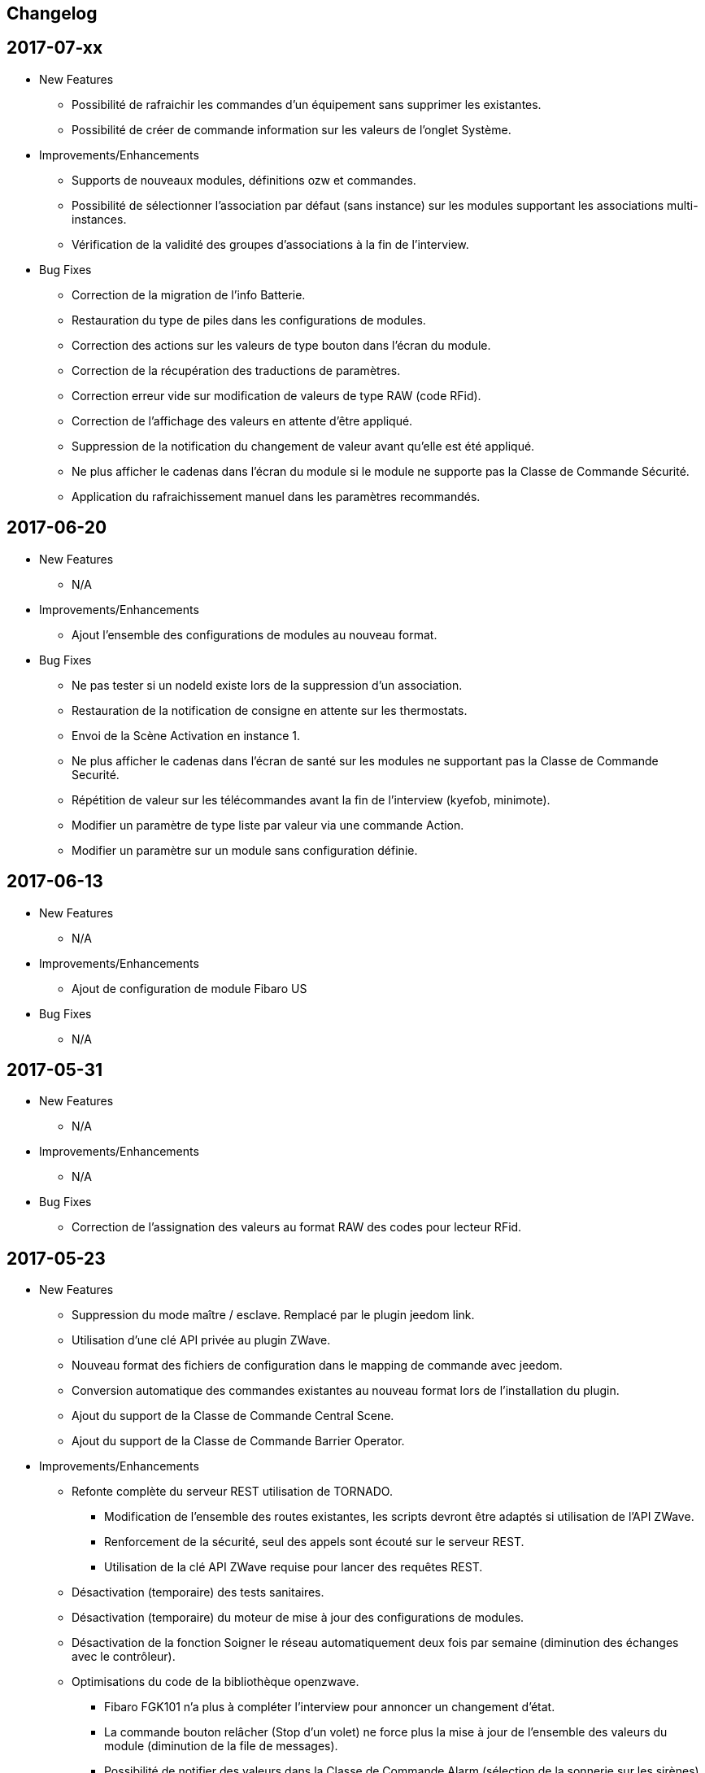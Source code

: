 == Changelog

== 2017-07-xx

* New Features

** Possibilité de rafraichir les commandes d'un équipement sans supprimer les existantes.
** Possibilité de créer de commande information sur les valeurs de l'onglet Système.

* Improvements/Enhancements

** Supports de nouveaux modules, définitions ozw et commandes.
** Possibilité de sélectionner l'association par défaut (sans instance) sur les modules supportant les associations multi-instances.
** Vérification de la validité des groupes d'associations à la fin de l'interview.  

* Bug Fixes

** Correction de la migration de l'info Batterie.
** Restauration du type de piles dans les configurations de modules.
** Correction des actions sur les valeurs de type bouton dans l'écran du module.
** Correction de la récupération des traductions de paramètres.
** Correction erreur vide sur modification de valeurs de type RAW (code RFid).
** Correction de l'affichage des valeurs en attente d'être appliqué.
** Suppression de la notification du changement de valeur avant qu’elle est été appliqué.
** Ne plus afficher le cadenas dans l'écran du module si le module ne supporte pas la Classe de Commande Sécurité.
** Application du rafraichissement manuel dans les paramètres recommandés.

== 2017-06-20

* New Features

** N/A

* Improvements/Enhancements

** Ajout l'ensemble des configurations de modules au nouveau format. 

* Bug Fixes

** Ne pas tester si un nodeId existe lors de la suppression d'un association.
** Restauration de la notification de consigne en attente sur les thermostats.
** Envoi de la Scène Activation en instance 1. 
** Ne plus afficher le cadenas dans l'écran de santé sur les modules ne supportant pas la Classe de Commande Securité.
** Répétition de valeur sur les télécommandes avant la fin de l'interview (kyefob, minimote).
** Modifier un paramètre de type liste par valeur via une commande Action.
** Modifier un paramètre sur un module sans configuration définie.

== 2017-06-13

* New Features

** N/A

* Improvements/Enhancements

** Ajout de configuration de module Fibaro US

* Bug Fixes

** N/A

== 2017-05-31

* New Features

** N/A

* Improvements/Enhancements

** N/A

* Bug Fixes

** Correction de l'assignation des valeurs au format RAW des codes pour lecteur RFid.

== 2017-05-23

* New Features

** Suppression du mode maître / esclave. Remplacé par le plugin jeedom link.
** Utilisation d'une clé API privée au plugin ZWave.
** Nouveau format des fichiers de configuration dans le mapping de commande avec jeedom.
** Conversion automatique des commandes existantes au nouveau format lors de l'installation du plugin.
** Ajout du support de la Classe de Commande Central Scene.
** Ajout du support de la Classe de Commande Barrier Operator.

* Improvements/Enhancements

** Refonte complète du serveur REST utilisation de TORNADO. 
*** Modification de l'ensemble des routes existantes, les scripts devront être adaptés si utilisation de l'API ZWave.
*** Renforcement de la sécurité, seul des appels sont écouté sur le serveur REST.
*** Utilisation de la clé API ZWave requise pour lancer des requêtes REST.
** Désactivation (temporaire) des tests sanitaires.
** Désactivation (temporaire) du moteur de mise à jour des configurations de modules.
** Désactivation de la fonction Soigner le réseau automatiquement deux fois par semaine (diminution des échanges avec le contrôleur). 
** Optimisations du code de la bibliothèque openzwave.
*** Fibaro FGK101 n'a plus à compléter l'interview pour annoncer un changement d'état.
*** La commande bouton relâcher (Stop d'un volet) ne force plus la mise à jour de l’ensemble des valeurs du module (diminution de la file de messages).
*** Possibilité de notifier des valeurs dans la Classe de Commande Alarm (sélection de la sonnerie sur les sirènes)
** Plus de demande journalière du niveau des piles (moins de messages, économie sur les piles). 
** Le niveau des piles est directement envoyé à l'écran de pile sur réception de rapport du niveau.

* Bug Fixes

** Rafraîchissement de l'ensemble des instances suite à un broadcast de la CC Switch ALL.

== 2016-08-26

* New Features

** Aucune

* Improvements/Enhancements

** Détection du RPI3 dans la mise à jour des dépendances.
** Activer le mode d'inclusion en non-sécurisé par défaut.

* Bug Fixes

** Test des informations constructeur dans l'écran de santé ne remonte plus des NOK.
** Perte des cases-à-cocher dans l'onglet Commandes de la page équipement.

== 2016-08-17

* New Features

** Relance du demon si détection du contrôleur en timeout lors de l'initialisation du contrôleur.

* Improvements/Enhancements

** Mise à jour de la librairie OpenZWave 1.4.2088.
** Correction de l’orthographe.
** Refonte de l'écran équipements avec onglets.

* Bug Fixes

** Problème d'affichage de certains modules sur la table de routage et Graph réseau.
** Modules Vision Secure qui ne retournent pas en veille durant l'interview.
** Installation des dépendances en boucle (problème coté github).

== 2016-07-11

* New Features

** Prise en charge de la restauration du dernier niveau connue sur les dimmer.
** Distinction des modules FLiRS dans l'écran de santé.
** Ajout de la demande de mise à jour des routes de retour au contrôleur.
** Assistant pour appliquer les paramètres de configuration d'un module à plusieurs autres modules.
** Identification du Zwave+ des modules supportant la COMMAND_CLASS_ZWAVE_PLUS_INFO.
** Affichage de l'état de sécurité des modules supportant la COMMAND_CLASS_SECURITY.
** Ajout de la possibilité de sélectionner l'instance 0 du contrôleur pour les associations multi-instances.
** Sécurisation de l'ensemble des appels au serveur REST.
** Détection automatique du dongle, dans la page de configuration du plugin.
** Dialogue d'inclusion avec le choix du mode d'inclusion pour simplifier l'inclusion sécurisé.
** Prise en compte des équipements désactivés au sein du moteur Z-Wave.
*** Affichage grisé dans l'écran de santé sans analyse sur le nœud.
*** Masquée dans la Table réseau et Graphique réseau.
*** Nœuds désactivés, excluent des tests sanitaires.

* Improvements/Enhancements

** Optimisation des contrôles sanitaires.
** Optimisation du graphique réseau.
** Amélioration de la détection du contrôleur principal pour le test des groupes.
** Mise à jour de la librairie OpenZWave 1.4.296.
** Optimisation du rafraichissement en arrière-plan des variateurs.
** Optimisation du rafraichissement en arrière-plan pour les moteurs.
** Adaptation pour la version Jeedom core 2.3
** Ecran de santé, modification de nom de colonne et avertissement en cas de non communication avec un module.
** Optimisation du serveur REST.
** Correction de l'orthographe des écrans, merci @Juan-Pedro aka: kiko.
** Mise à jour de la documentation du plugin.

* Bug Fixes

** Correction de possible problèmes lors de la mise à jour des configurations de modules.
** Graphique réseau, calcul des sauts sur l'id du contrôleur principal et non assumer l'ID 1.
** Gestion du bouton ajouter une association groupe.
** Affichage des valeurs False dans l'onglet Configuration.
** Ne plus assumer la date du jour sur l'état des piles si pas reçu de rapport de l'équipement.

== 2016-05-30

* New Features

** Ajout d'une option pour activer/désactiver les contrôles sanitaires sur l'ensemble des modules.
** Ajout d'un onglet Notifications pour visualiser les dernières 25 notifications du contrôleur.
** Ajout d'une route pour récupérer la santé d'un noeud. ip_jeedom:8083/ZWaveAPI/Run/devices[node_id].GetHealth()
** Ajout d'une route pour récupérer la dernière notification d'un noeud. ip_jeedom:8083/ZWaveAPI/Run/devices[node_id].GetLastNotification()

* Improvements/Enhancements

** Permettre la sélection des modules FLiRS lors des associations directes.
** Permettre la sélection de toutes les instances des modules lors des associations directes.
** Mise à jour du wrapper python OpenZWave en version 0.3.0.
** Mise à jour de la librairie OpenZWave 1.4.248.
** Ne pas afficher d'avertissement de wakeup expiré pour les modules sur piles alimentées par secteur.
** Validation qu'un module est identique au niveau ids pour permettre la copie des paramètres.
** Simplification de l'assistant de copie des paramètres.
** Masquer des valeurs de l'onglet système qui n'ont pas lieu d'être affichées.
** Affichage de la description des capacités du contrôleur.
** Mise à jour de la documentation.
** Correction de l'orthographe de la documentation, merci @Juan-Pedro aka: kiko.

* Bug Fixes

** Correction orthographe.
** Correction de l'inclusion en mode sécurisé.
** Correction de l'appel asynchrone. (error: [Errno 32] Broken pipe)

== 2016-05-04

* New Features

** Ajout d'option pour désactiver l'actualisation en arrière-plan des variateurs.
** Affichage des associations avec qui un module est en association (find usage).
** Ajout du support de la CC MULTI_INSTANCE_ASSOCIATION.
** Ajout d'une notification info lors de l'application de Set_Point afin de pourvoir exploiter la consigne demandée sous forme de cmd info.
** Ajout d'un assistant de configuration recommandée.
** Ajout d'option pour activer/désactiver l'assistant de configuration recommandée lors de l'inclusion de nouveaux modules.
** Ajout d'option pour activer/désactiver la mise à jour des configurations des modules chaque nuit.
** Ajout d'une route pour gérer les multi instances associations.
** Ajout des Query Stage manquants.
** Ajout de la validation de la sélection du Dongle USB au démarrage du démon.
** Ajout de la validation et test du callback au démarrage du démon.
** Ajout d'une option pour désactiver la mise à jour automatique des config de module.
** Ajout d'une route pour modifier à l'exécution les traces de log du serveur REST. Note: aucun effect sur le niveau OpenZWave. http://ip_jeedom:8083/ZWaveAPI/Run/ChangeLogLevel(level) level => 40:Error, 20: Debug 10 Info

* Improvements/Enhancements

** Mise à jour du wrapper python OpenZWave en version 0.3.0b9.
** Mise en évidence des groupes d'associations qui sont en attente d'être appliqués.
** Mise à jour de la librairie OpenZWave 1.4.167.
** Modification du système d'association directe.
** Mise à jour de la documentation
** Possibilité de lancer la régénération de la détection du nœud pour l’ensemble des modules identiques (marque et modèle).
** Affichage dans l'écran de santé si des éléments de configuration ne sont pas appliqués.
** Affichage dans l'écran d'équipement si des éléments de configuration ne sont pas appliqués.
** Affichage dans l'écran de santé si un module sur piles ne s'est jamais réveillé.
** Affichage dans l'écran de santé si un module sur piles a dépassé le temps du réveil prévu.
** Ajout de traces lors d'erreur de notifications.
** Meilleure remontée de l'état des piles.
** Conformité du résumé / santé pour les thermostats sur piles.
** Meilleur détection de modules sur piles.
** Optimisation du mode Debug pour le serveur REST.
** Forcer une actualisation de l'état des interrupteurs et dimer suite à l'envoi d'une commande switch all.

* Bug Fixes

** Correction de la découverte des groupes d'associations.
** Correction de l'erreur "Exception KeyError: (91,) in 'libopenzwave.notif_callback' ignored".
** Correction de la sélection de la documentation de module pour les modules avec plusieurs profils.
** Gestion des boutons action du module.
** Correction de description de nom générique de class.
** Correction de la sauvegarde du fichier zwcfg.


== 2016-03-01

* New Features

** Ajout du bouton Configuration via l'écran de gestion des équipements.
** Ajout des nouveaux états de l'interview de module.
** Modification de libellés dans les UI.

* Improvements/Enhancements

** Meilleur gestion des boutons Actions de modules.
** Documentation Ajout de sections.
** Optimisation du mécanisme de détection d'état du démon.
** Mécanisme de protestation lors de la récupération de la description des paramètres s’il contient des caractères non valides.
** Ne plus remonter les informations de l'état de la pile sur un module branché sur secteur.
** Mise à jour de la documentation.

* Bug Fixes

** Documentation Corrections orthographiques et grammaticales.
** Validation du contenu du fichier zwcfg avant de l'appliquer.
** Correction de l'installation.

== 2016-02-12

* Improvements/Enhancements

** Pas d'alerte de nœud mort si celui-ci est désactivé.

* Bug Fixes

** Correction fil pilote Fibaro retour d'état.
** Correction d'un bug qui recréer les commandes lors de la mise à jour.

== 2016.02.09

* New Features

** Ajout du push notification en case de node_event, permet la mise en place d’une cmd info en CC 0x20 pour récupérer des événement sur les nodes.
** Ajout de la route ForceRefresh \http://ip_jeedom:8083/ZWaveAPI/Run/devices[<int:node_id>].instances[<int:instance_id>].commandClasses[<cc_id>].data[<int:index>].ForceRefresh()
pouvant être utilisée dans les commandes.
** Ajout du route SwitchAll \http://ip_jeedom:8083/ZWaveAPI/Run/devices[<int:node_id>].instances[1].commandClasses[0xF0].SwitchAll(<int:state>)
disponible via le contrôleur principal.
** Ajout de la route ToggleSwitch \http://ip_jeedom:8083/ZWaveAPI/Run/devices[<int:node_id>].instances[<int:instance_id>].commandClasses[<cc_id>].data[<int:index>].ToggleSwitch()
pouvant être utilisée dans les commandes.
** Ajout d’une push notification en cas de noeud présumé mort.
** Ajout de la commande “refresh all parameters” dans l’onglet Paramètres.
** Ajout de l’information du paramètre en attente d’être appliqué.
** Ajout de notification réseau.
** Ajout d’une légende dans le graphe réseau.
** Ajout de la fonction soigner réseau via la table de routage.
** Suppression automatique de nœud fantôme en un seul click.
** Gestion des actions sur nœud selon l’état du noeud et le type.
** Gestion des actions réseau selon l’état du réseau.
** Mise à jour de la configuration de module automatique toutes les nuits.

* Improvements/Enhancements

** Refactoring complet du code du serveur REST, optimisation de vitesse de démarrage, lisibilité, respect de convention de nommage.
** Mise à l’équerre des logs.
** Simplification de la gestion du refresh manuel 5min avec possibilité d’appliquer sur les nœuds sur piles.
** Mise à jour de la librairie OpenZWave en 1.4
** Modification du test sanitaire pour réanimer les nœuds présumés morts plus facilement sans actions utilisateurs.
** Utilisation de couleurs vives de la table de routage et du graphe réseau.
** Uniformisation des couleurs de la table de routage et du graphe réseau.
** Optimisation des informations de la page de santé Z-Wave selon l’état de l’interview.
** Meilleur gestion des paramètres en lecture seule ou en écriture seule dans l’onglet Paramètres.
** Amélioration des warning sur les thermostats sur piles.

* Bug Fixes

** Température convertie en Celsius retourne l’unité C à la place de F.
** Correction du rafraîchissement des valeurs au démarrage.
** Correction du Refresh par valeur dans l’onglet Valeurs.
** Correction des noms génériques des modules.
** Correction du ping sur les nœuds en Timeout lors du test sanitaire.
